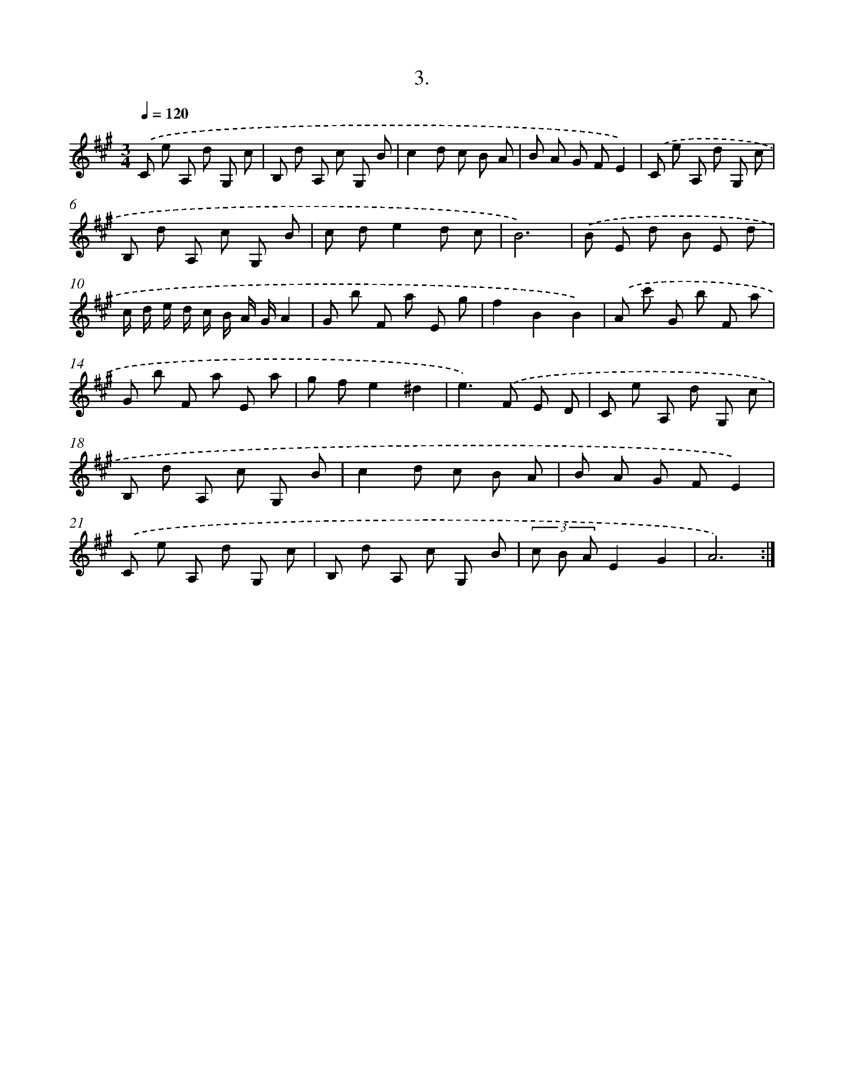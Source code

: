 X: 14306
T: 3.
%%abc-version 2.0
%%abcx-abcm2ps-target-version 5.9.1 (29 Sep 2008)
%%abc-creator hum2abc beta
%%abcx-conversion-date 2018/11/01 14:37:43
%%humdrum-veritas 2620212169
%%humdrum-veritas-data 2268173524
%%continueall 1
%%barnumbers 0
L: 1/8
M: 3/4
Q: 1/4=120
K: A clef=treble
.('C e A, d G, c |
B, d A, c G, B |
c2d c B A |
B A G FE2) |
.('C e A, d G, c |
B, d A, c G, B |
c de2d c |
B6) |
.('B E d B E d |
c/ d/ e/ d/ c/ B/ A/ G/A2 |
G b F a E g |
f2B2B2) |
.('A c' G b F a |
G b F a E a |
g fe2^d2 |
e2>).('F2 E D |
C e A, d G, c |
B, d A, c G, B |
c2d c B A |
B A G FE2) |
.('C e A, d G, c |
B, d A, c G, B |
(3c B AE2G2 |
A6) :|]
